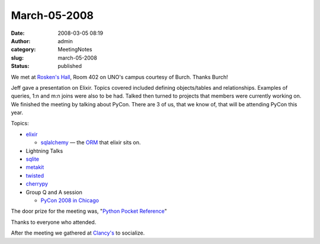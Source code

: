 March-05-2008
#############
:date: 2008-03-05 08:19
:author: admin
:category: MeetingNotes
:slug: march-05-2008
:status: published

We met at \ `Rosken's Hall <http://www.unomaha.edu/pages/rh.html>`__,
Room 402 on UNO's campus courtesy of Burch. Thanks Burch!

Jeff gave a presentation on Elixir. Topics covered included defining
objects/tables and relationships. Examples of queries, 1:n and m:n joins
were also to be had. Talked then turned to projects that members were
currently working on. We finished the meeting by talking about PyCon.
There are 3 of us, that we know of, that will be attending PyCon this
year.

Topics:

-  `elixir <http://elixir.ematia.de/>`__

   -  `sqlalchemy <http://www.sqlalchemy.org/>`__
      — the `ORM <http://en.wikipedia.org/wiki/Object-relational_mapping>`__
      that elixir sits on.

-  Lightning Talks
-  `sqlite <http://docs.python.org/lib/module-sqlite3.html>`__
-  `metakit <http://www.equi4.com/metakit/python.html>`__
-  `twisted <http://twistedmatrix.com/trac/>`__
-  `cherrypy <http://www.cherrypy.org/>`__

-  Group Q and A session

   -  `PyCon 2008 in Chicago <http://us.pycon.org/>`__

The door prize for the meeting was, "`Python Pocket
Reference <http://www.oreilly.com/catalog/pythonpr2/>`__"

Thanks to everyone who attended.

After the meeting we gathered
at \ `Clancy's <http://www.clancysomaha.com/>`__ to socialize.
